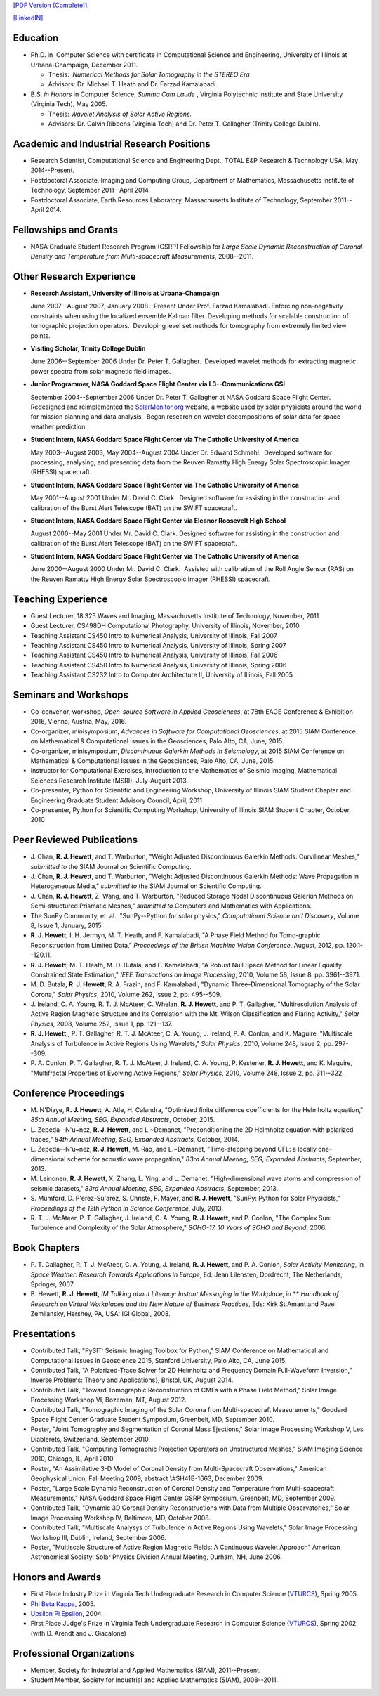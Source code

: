 .. title: Curriculum Vita (abbrev.)
.. slug: cv
.. date: 2013/03/01 10:26:17
.. tags:
.. link:
.. description: Abbreviated Curriculum Vita


`[PDF Version
(Complete)] <http://www.russellhewett.com/files/cv.pdf>`__

`[LinkedIN] <https://www.linkedin.com/pub/russell-hewett/52/97a/46a>`__

Education
---------

-  Ph.D. in  Computer Science with certificate in Computational Science
   and Engineering, University of Illinois at Urbana-Champaign, December
   2011.

   -  Thesis:  *Numerical Methods for Solar Tomography in the STEREO
      Era*
   -  Advisors: Dr. Michael T. Heath and Dr. Farzad Kamalabadi.

-  B.S. *in Honors* in Computer Science, *Summa Cum Laude* ,
   Virginia Polytechnic Institute and State University (Virginia Tech),
   May 2005.

   -  Thesis: *Wavelet Analysis of Solar Active Regions.*
   -  Advisors: Dr. Calvin Ribbens (Virginia Tech) and Dr. Peter T.
      Gallagher (Trinity College Dublin).

Academic and Industrial Research Positions
------------------------------------------

-  Research Scientist, Computational Science and Engineering Dept., TOTAL E&P Research & Technology USA, May 2014--Present.

-  Postdoctoral Associate, Imaging and Computing Group, Department of Mathematics, Massachusetts Institute of Technology, September 2011--April 2014.

-  Postdoctoral Associate, Earth Resources Laboratory, Massachusetts Institute of Technology, September 2011--April 2014.


Fellowships and Grants
----------------------

-  NASA Graduate Student Research Program (GSRP) Fellowship for *Large
   Scale Dynamic Reconstruction of Coronal Density and Temperature from
   Multi-spacecraft Measurements*, 2008--2011.

Other Research Experience
-------------------------

-  **Research Assistant, University of Illinois at Urbana-Champaign**

   June 2007--August 2007; January 2008--Present Under Prof. Farzad
   Kamalabadi. Enforcing non-negativity constraints when using the
   localized ensemble Kalman filter. Developing methods for scalable
   construction of tomographic projection operators.  Developing level
   set methods for tomography from extremely limited view points.

-  **Visiting Scholar, Trinity College Dublin**

   June 2006--September 2006 Under Dr. Peter T. Gallagher.  Developed
   wavelet methods for extracting magnetic power spectra from solar
   magnetic field images.

-  **Junior Programmer, NASA Goddard Space Flight Center via L3--Communications GSI**

   September 2004--September 2006 Under Dr. Peter T. Gallagher at NASA
   Goddard Space Flight Center.  Redesigned and reimplemented the
   `SolarMonitor.org <http://www.solarmonitor.org/>`__ website, a
   website used by solar physicists around the world for mission
   planning and data analysis.  Began research on wavelet decompositions
   of solar data for space weather prediction.

-  **Student Intern, NASA Goddard Space Flight Center via The Catholic University of America**

   May 2003--August 2003, May 2004--August 2004 Under Dr. Edward
   Schmahl.  Developed software for processing, analysing, and
   presenting data from the Reuven Ramatty High Energy Solar
   Spectroscopic Imager (RHESSI) spacecraft.

-  **Student Intern, NASA Goddard Space Flight Center via The Catholic University of America**

   May 2001--August 2001 Under Mr. David C. Clark.  Designed software
   for assisting in the construction and calibration of the Burst Alert
   Telescope (BAT) on the SWIFT spacecraft.

-  **Student Intern, NASA Goddard Space Flight Center via Eleanor Roosevelt High School**

   August 2000--May 2001 Under Mr. David C. Clark. Designed software for
   assisting in the construction and calibration of the Burst Alert
   Telescope (BAT) on the SWIFT spacecraft.

-  **Student Intern, NASA Goddard Space Flight Center via The Catholic University of America**

   June 2000--August 2000 Under Mr. David C. Clark.  Assisted with
   calibration of the Roll Angle Sensor (RAS) on the Reuven Ramatty High
   Energy Solar Spectroscopic Imager (RHESSI) spacecraft.

Teaching Experience
-------------------

-  Guest Lecturer, 18.325 Waves and Imaging, Massachusetts Institute of
   Technology, November, 2011
-  Guest Lecturer, CS498DH Computational Photography, University of
   Illinois, November, 2010
-  Teaching Assistant CS450 Intro to Numerical Analysis, University of
   Illinois, Fall 2007
-  Teaching Assistant CS450 Intro to Numerical Analysis, University of
   Illinois, Spring 2007
-  Teaching Assistant CS450 Intro to Numerical Analysis, University of
   Illinois, Fall 2006
-  Teaching Assistant CS450 Intro to Numerical Analysis, University of
   Illinois, Spring 2006
-  Teaching Assistant CS232 Intro to Computer Architecture II,
   University of Illinois, Fall 2005

Seminars and Workshops
----------------------
-  Co-convenor, workshop, 
   *Open-source Software in Applied Geosciences*, 
   at 78th EAGE Conference & Exhibition 2016, Vienna, Austria, May, 2016.
-  Co-organizer, minisymposium, 
   *Advances in Software for Computational Geosciences*, 
   at 2015 SIAM Conference on Mathematical & Computational Issues in the Geosciences, Palo Alto, CA, June, 2015.
-  Co-organizer, minisymposium, 
   *Discontinuous Galerkin Methods in Seismology*, 
   at 2015 SIAM Conference on Mathematical & Computational Issues in the Geosciences, Palo Alto, CA, June, 2015.
-  Instructor for Computational Exercises,
   Introduction to the Mathematics of Seismic Imaging,
   Mathematical Sciences Research Institute (MSRI), July-August 2013.
-  Co-presenter, Python for Scientific and Engineering Workshop,
   University of Illinois SIAM Student Chapter and Engineering Graduate
   Student Advisory Council, April, 2011
-  Co-presenter, Python for Scientific Computing Workshop, University of
   Illinois SIAM Student Chapter, October, 2010

Peer Reviewed Publications
--------------------------

-  J. Chan, **R. J. Hewett**, and T. Warburton,
   "Weight Adjusted Discontinuous Galerkin Methods: Curvilinear Meshes,"
   *submitted to* the SIAM Journal on Scientific Computing.

-  J. Chan, **R. J. Hewett**, and T. Warburton,
   "Weight Adjusted Discontinuous Galerkin Methods: Wave Propagation in Heterogeneous Media,"
   *submitted to* the SIAM Journal on Scientific Computing.

-  J. Chan, **R. J. Hewett**, Z. Wang, and T. Warburton,
   "Reduced Storage Nodal Discontinuous Galerkin Methods on
   Semi-structured Prismatic Meshes," *submitted to* Computers and 
   Mathematics with Applications.

-  The SunPy Community, et. al., "SunPy--Python for solar physics,"
   *Computational Science and Discovery*, Volume 8, Issue 1, January,
   2015.

-  **R. J. Hewett**, I. H. Jermyn, M. T. Heath, and F. Kamalabadi, "A
   Phase Field Method for Tomo-graphic Reconstruction from Limited
   Data," *Proceedings of the British Machine Vision Conference*,
   August, 2012, pp. 120.1--120.11.

-  **R. J. Hewett**, M. T. Heath, M. D. Butala, and F. Kamalabadi, "A
   Robust Null Space Method for Linear Equality Constrained State
   Estimation," *IEEE Transactions on Image Processing*, 2010, Volume
   58, Issue 8, pp. 3961--3971.

-  M. D. Butala, **R. J. Hewett**, R. A. Frazin, and F. Kamalabadi,
   "Dynamic Three-Dimensional Tomography of the Solar Corona," *Solar
   Physics*, 2010, Volume 262, Issue 2, pp. 495--509.

-  J. Ireland, C. A. Young, R. T. J. McAteer, C. Whelan, **R. J.
   Hewett**, and P. T. Gallagher, "Multiresolution Analysis of Active
   Region Magnetic Structure and Its Correlation with the Mt. Wilson
   Classification and Flaring Activity," *Solar Physics*, 2008, Volume
   252, Issue 1, pp. 121--137.

-  **R. J. Hewett**,, P. T. Gallagher, R. T. J. McAteer, C. A. Young, J.
   Ireland, P. A. Conlon, and K. Maguire, "Multiscale Analysis of
   Turbulence in Active Regions Using Wavelets," *Solar Physics*, 2010,
   Volume 248, Issue 2, pp. 297--309.

-  P. A. Conlon, P. T. Gallagher, R. T. J. McAteer, J. Ireland, C. A.
   Young, P. Kestener, **R. J. Hewett**, and K. Maguire, "Multifractal
   Properties of Evolving Active Regions," *Solar Physics*, 2010, Volume
   248, Issue 2, pp. 311--322.

Conference Proceedings
----------------------

-  M. N'Diaye, **R. J. Hewett**, A. Atle, H. Calandra,
   "Optimized finite difference coefficients for the Helmholtz equation,"
   *85th Annual Meeting, SEG, Expanded Abstracts*, October, 2015.

-  L. Zepeda--N\'u\~nez, **R. J. Hewett**, and L.~Demanet,
   "Preconditioning the 2D Helmholtz equation with polarized traces,"
   *84th Annual Meeting, SEG, Expanded Abstracts*, October, 2014.

-  L. Zepeda--N\'u\~nez, **R. J. Hewett**, M. Rao, and L.~Demanet,
   "Time-stepping beyond CFL: a locally one-dimensional scheme for acoustic wave propagation,"
   *83rd Annual Meeting, SEG, Expanded Abstracts*, September, 2013.

-  M. Leinonen, **R. J. Hewett**, X. Zhang, L. Ying, and L. Demanet,
   "High-dimensional wave atoms and compression of seismic datasets,"
   *83rd Annual Meeting, SEG, Expanded Abstracts*, September, 2013.

-  S. Mumford, D. P\'erez-Su\'arez, S. Christe, F. Mayer, and **R. J. Hewett**,
   "SunPy: Python for Solar Physicists,"
   *Proceedings of the 12th Python in Science Conference*, July, 2013.

-  R. T. J. McAteer, P. T. Gallagher, J. Ireland, C. A. Young, **R. J.
   Hewett**, and P. Conlon, "The Complex Sun: Turbulence and Complexity
   of the Solar Atmosphere," *SOHO-17. 10 Years of SOHO and Beyond*,
   2006.

Book Chapters
-------------

-  P. T. Gallagher, R. T. J. McAteer, C. A. Young, J. Ireland, **R. J.
   Hewett**, and P. A. Conlon, *Solar Activity Monitoring*, in *Space
   Weather: Research Towards Applications in Europe*, Ed: Jean
   Lilensten, Dordrecht, The Netherlands,  Springer, 2007.

-  B. Hewett, **R. J. Hewett**, *IM Talking about Literacy: Instant
   Messaging in the Workplace*, in ** *Handbook of Research on Virtual
   Workplaces and the New Nature of Business Practices*, Eds: Kirk
   St.Amant and Pavel Zemliansky, Hershey, PA, USA: IGI Global, 2008.

Presentations
-------------

-  Contributed Talk, "PySIT: Seismic Imaging Toolbox for Python,"
   SIAM Conference on Mathematical and Computational Issues in
   Geoscience 2015, Stanford University, Palo Alto, CA, June 2015.

-  Contributed Talk, "A Polarized-Trace Solver for 2D Helmholtz and 
   Frequency Domain Full-Waveform Inversion,"  Inverse Problems:
   Theory and Applications}, Bristol, UK, August 2014.

-  Contributed Talk, "Toward Tomographic Reconstruction of CMEs with a
   Phase Field Method," Solar Image Processing Workshop VI, Bozeman, MT,
   August 2012.

-  Contributed Talk, "Tomographic Imaging of the Solar Corona from
   Multi-spacecraft Measurements," Goddard Space Flight Center Graduate
   Student Symposium, Greenbelt, MD, September 2010.

-  Poster, "Joint Tomography and Segmentation of Coronal Mass
   Ejections," Solar Image Processing Workshop V, Les Diablerets,
   Switzerland, September 2010.

-  Contributed Talk, "Computing Tomographic Projection Operators on
   Unstructured Meshes," SIAM Imaging Science 2010, Chicago, IL, April
   2010.

-  Poster, "An Assimilative 3-D Model of Coronal Density from
   Multi-Spacecraft Observations," American Geophysical Union, Fall
   Meeting 2009, abstract \\#SH41B-1663, December 2009.

-  Poster, "Large Scale Dynamic Reconstruction of Coronal Density and
   Temperature from Multi-spacecraft Measurements," NASA Goddard Space
   Flight Center GSRP Symposium, Greenbelt, MD, September 2009.

-  Contributed Talk, "Dynamic 3D Coronal Density Reconstructions with
   Data from Multiple Observatories," Solar Image Processing Workshop
   IV, Baltimore, MD, October 2008.

-  Contributed Talk, "Multiscale Analysys of Turbulence in Active
   Regions Using Wavelets," Solar Image Processing Workshop III, Dublin,
   Ireland, September 2006.

-  Poster, "Multiscale Structure of Active Region Magnetic Fields: A
   Continuous Wavelet Approach" American Astronomical Society: Solar
   Physics Division Annual Meeting, Durham, NH, June 2006.

Honors and Awards
-----------------

-  First Place Industry Prize in Virginia Tech Undergraduate Research in
   Computer Science
   (`VTURCS <http://www.vturcs.cs.vt.edu/spring05.php>`__), Spring 2005.
-  `Phi Beta Kappa <http://www.pbk.org/>`__, 2005.
-  `Upsilon Pi Epsilon <http://hosting.cs.vt.edu/upe/index.php>`__,
   2004.
-  First Place Judge's Prize in Virginia Tech Undergraduate Research in
   Computer Science
   (`VTURCS <http://www.vturcs.cs.vt.edu/spring02.php>`__), Spring 2002.
   (with D. Arendt and J. Giacalone)

Professional Organizations
--------------------------

-  Member, Society for Industrial and Applied Mathematics (SIAM),
   2011--Present.
-  Student Member, Society for Industrial and Applied Mathematics
   (SIAM), 2008--2011.

